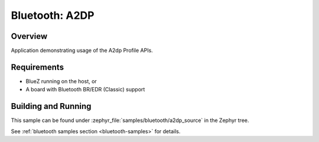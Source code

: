 .. _bt_a2dp_source:

Bluetooth: A2DP
####################

Overview
********

Application demonstrating usage of the A2dp Profile APIs.

Requirements
************

* BlueZ running on the host, or
* A board with Bluetooth BR/EDR (Classic) support

Building and Running
********************

This sample can be found under :zephyr_file:`samples/bluetooth/a2dp_source` in
the Zephyr tree.

See :ref:`bluetooth samples section <bluetooth-samples>` for details.
